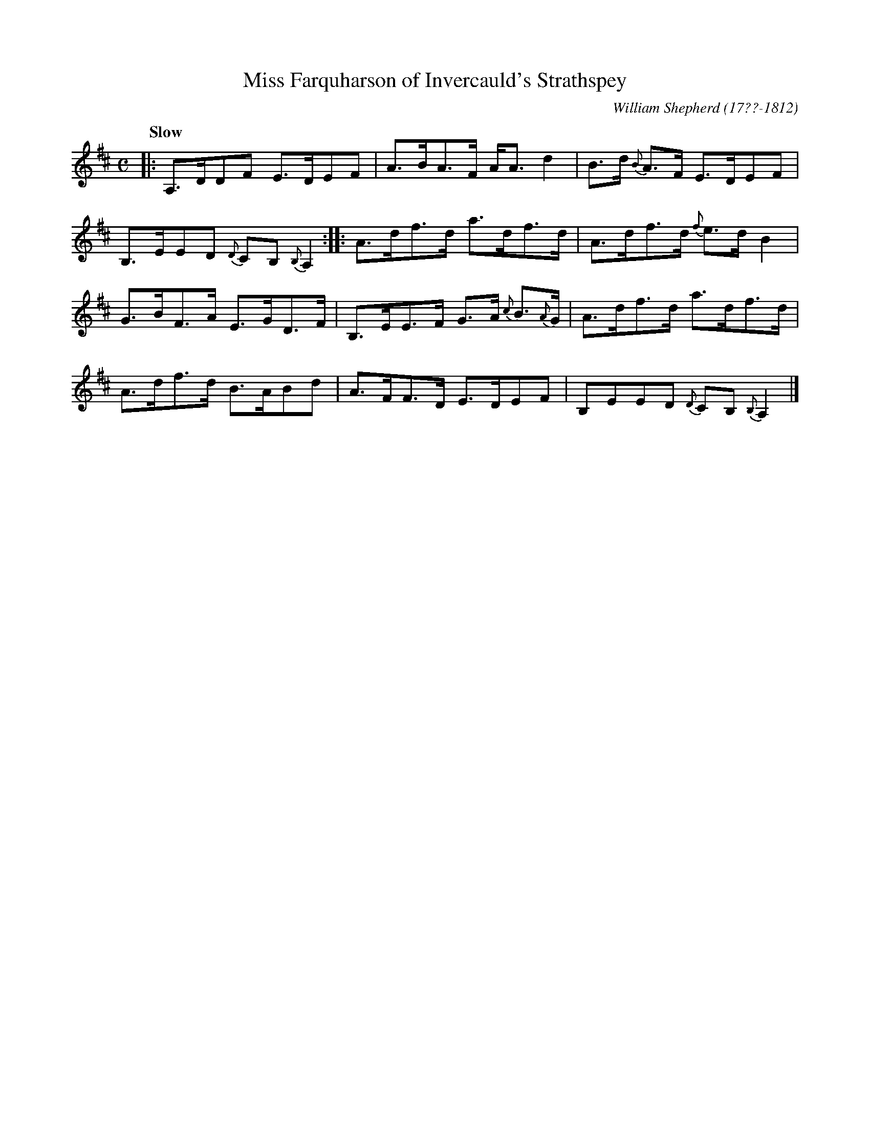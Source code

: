 X: 22
T: Miss Farquharson of Invercauld's Strathspey
R: strathspey
Q: "Slow"
B: William Shepherd "1st Collection" 1793 p.2 #2
F: http://imslp.org/wiki/File:PMLP73094-Shepherd_Collections_HMT.pdf
C: William Shepherd (17??-1812)
Z: 2012 John Chambers <jc:trillian.mit.edu>
M: C
L: 1/8
K: D
|:\
A,>DDF E>DEF | A>BA>F A<Ad2 |\
B>d {B}A>F E>DEF | B,>EED {D}CB,{B,}A,2 :|\
|:\
A>df>d a>df>d | A>df>d {f}e>dB2 |
G>BF>A E>GD>F | B,>EE>F G>A {c}B>{A}G |\
A>df>d a>df>d | A>df>d B>ABd |\
A>FF>D E>DEF | B,EED {D}CB,{B,}A,2 |]
